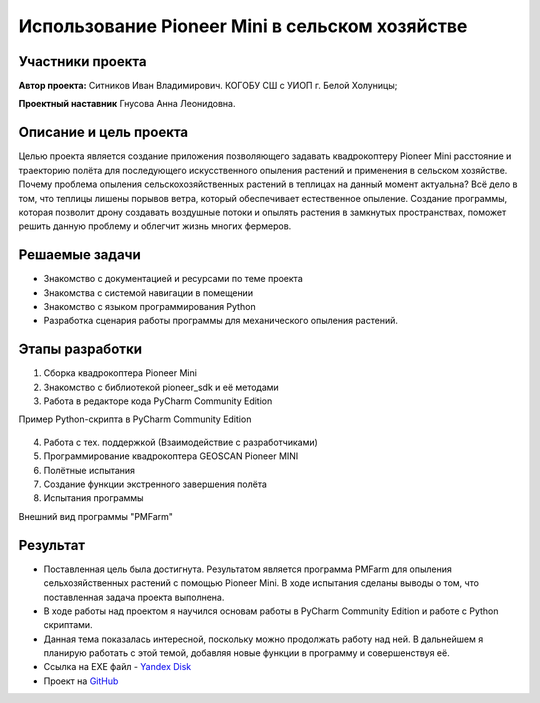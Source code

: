 Использование Pioneer Mini в сельском хозяйстве
===============================================

.. raw:: html

   <div style="position: relative; padding-bottom: 50%; overflow: hidden; margin-bottom:30px;margin-left: 0px;margin-right: 0px;">
        <iframe src="https://www.youtube.com/embed/IEambQteG8Y?list=PLV31ZusyYaebzbHk7L3fdJneqxzEnBbap" allowfullscreen="" style="position: absolute; width:100%; height: 100%;" frameborder="0"></iframe>
   </div>

Участники проекта
-----------------

**Автор проекта:** Ситников Иван Владимирович. КОГОБУ СШ с УИОП г. Белой Холуницы;

**Проектный наставник** Гнусова Анна Леонидовна.

Описание и цель проекта
-----------------------

Целью проекта является создание приложения позволяющего задавать квадрокоптеру Pioneer Mini расстояние и траекторию полёта для последующего искусственного опыления растений и применения в сельском хозяйстве.
Почему проблема опыления сельскохозяйственных растений в теплицах на данный момент актуальна? Всё дело в том, что теплицы лишены порывов ветра, который обеспечивает естественное опыление. Создание программы, которая позволит дрону создавать воздушные потоки и опылять растения в замкнутых пространствах, поможет решить данную проблему и облегчит жизнь многих фермеров.  

Решаемые задачи
---------------

* Знакомство с документацией и ресурсами по теме проекта
* Знакомства с системой навигации в помещении
* Знакомство с языком программирования Python
* Разработка сценария работы программы для механического опыления растений.

Этапы разработки
----------------

1) Сборка квадрокоптера Pioneer Mini
2) Знакомство с библиотекой pioneer_sdk и её методами
3) Работа в редакторе кода PyCharm Community Edition

Пример Python-скрипта в PyCharm Community Edition

.. figure:: media/img01.png
	:scale: 50%


4) Работа с тех. поддержкой (Взаимодействие с разработчиками)
5) Программирование квадрокоптера GEOSCAN Pioneer MINI
6) Полётные испытания
7) Cоздание функции экстренного завершения полёта
8) Испытания программы

Внешний вид программы "PMFarm"

.. figure:: media/img02.png

Результат
---------

* Поставленная цель была достигнута. Результатом является программа PMFarm для опыления сельхозяйственных растений с помощью Pioneer Mini. В ходе испытания сделаны выводы о том, что поставленная задача проекта выполнена.
* В ходе работы над проектом я научился основам работы в PyCharm Community Edition и работе c Python скриптами.
* Данная тема показалась интересной, поскольку можно продолжать работу над ней. В дальнейшем я планирую работать с этой темой, добавляя новые функции в программу и совершенствуя её.

* Ссылка на EXE файл - `Yandex Disk <https://disk.yandex.ru/d/sCiUckS28Fl72g>`__
* Проект на `GitHub <https://github.com/CodeWAds/PMFarm_v0.1>`__
